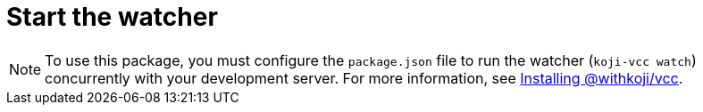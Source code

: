 = Start the watcher

//tag::all[]
NOTE: To use this package, you must configure the `package.json` file to run the watcher (`koji-vcc watch`) concurrently with your development server.
For more information, see <<start-guide-1#_installing_the_withkojivcc_package, Installing @withkoji/vcc>>.

//end::all[]
